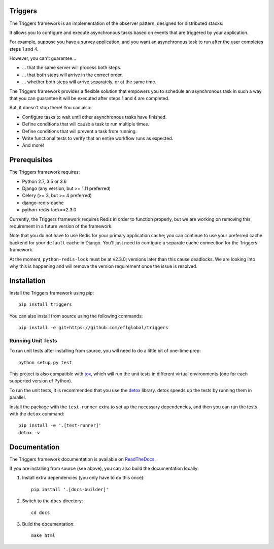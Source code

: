 ========
Triggers
========
The Triggers framework is an implementation of the observer pattern, designed
for distributed stacks.

It allows you to configure and execute asynchronous tasks based on events that
are triggered by your application.

For example, suppose you have a survey application, and you want an asynchronous
task to run after the user completes steps 1 and 4.

However, you can't guarantee...

- ... that the same server will process both steps.
- ... that both steps will arrive in the correct order.
- ... whether both steps will arrive separately, or at the same time.

The Triggers framework provides a flexible solution that empowers you to
schedule an asynchronous task in such a way that you can guarantee it will be
executed after steps 1 and 4 are completed.

But, it doesn't stop there!  You can also:

- Configure tasks to wait until other asynchronous tasks have finished.
- Define conditions that will cause a task to run multiple times.
- Define conditions that will prevent a task from running.
- Write functional tests to verify that an entire workflow runs as expected.
- And more!

=============
Prerequisites
=============
The Triggers framework requires:

- Python 2.7, 3.5 or 3.6
- Django (any version, but >= 1.11 preferred)
- Celery (>= 3, but >= 4 preferred)
- django-redis-cache
- python-redis-lock==2.3.0

Currently, the Triggers framework requires Redis in order to function properly,
but we are working on removing this requirement in a future version of the
framework.

Note that you do not have to use Redis for your primary application cache; you
can continue to use your preferred cache backend for your ``default`` cache in
Django.  You'll just need to configure a separate cache connection for the
Triggers framework.

At the moment, ``python-redis-lock`` must be at v2.3.0; versions later than this
cause deadlocks.  We are looking into why this is happening and will remove the
version requirement once the issue is resolved.

============
Installation
============
Install the Triggers framework using pip::

   pip install triggers


You can also install from source using the following commands::

   pip install -e git+https://github.com/eflglobal/triggers


Running Unit Tests
------------------
To run unit tests after installing from source, you will need to do a little
bit of one-time prep::


  python setup.py test

This project is also compatible with `tox`_, which will run the unit tests in
different virtual environments (one for each supported version of Python).

To run the unit tests, it is recommended that you use the `detox`_ library.
detox speeds up the tests by running them in parallel.

Install the package with the ``test-runner`` extra to set up the necessary
dependencies, and then you can run the tests with the ``detox`` command::

  pip install -e '.[test-runner]'
  detox -v


=============
Documentation
=============
The Triggers framework documentation is available on `ReadTheDocs`_.

If you are installing from source (see above), you
can also build the documentation locally:

#. Install extra dependencies (you only have to do this once)::

      pip install '.[docs-builder]'

#. Switch to the ``docs`` directory::

      cd docs

#. Build the documentation::

      make html


.. _ReadTheDocs: http://triggers.readthedocs.io/
.. _detox: https://pypi.python.org/pypi/detox
.. _tox: https://tox.readthedocs.io/

